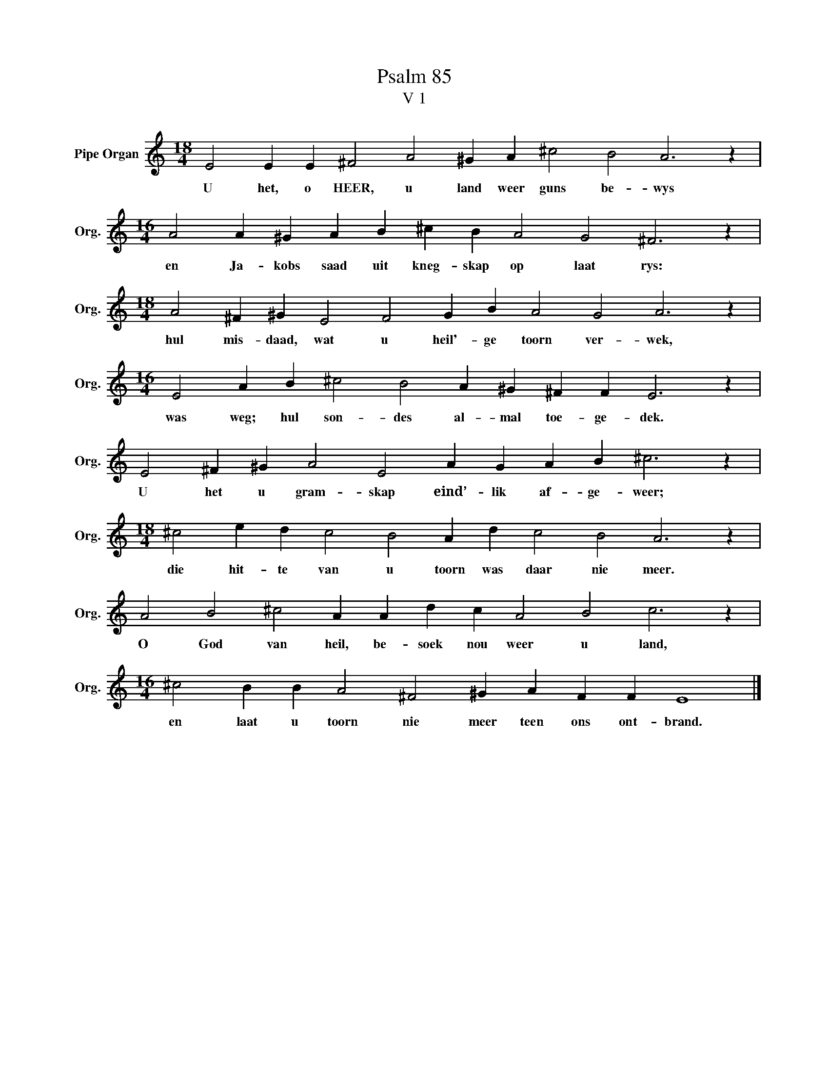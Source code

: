 X:1
T:Psalm 85
T:V 1
L:1/4
M:18/4
I:linebreak $
K:C
V:1 treble nm="Pipe Organ" snm="Org."
V:1
 E2 E E ^F2 A2 ^G A ^c2 B2 A3 z |$[M:16/4] A2 A ^G A B ^c B A2 G2 ^F3 z |$ %2
w: U het, o HEER, u land weer guns be- wys|en Ja- kobs saad uit kneg- skap op laat rys:|
[M:18/4] A2 ^F ^G E2 F2 G B A2 G2 A3 z |$[M:16/4] E2 A B ^c2 B2 A ^G ^F F E3 z |$ %4
w: hul mis- daad, wat u heil'- ge toorn ver- wek,|was weg; hul son- des al- mal toe- ge- dek.|
 E2 ^F ^G A2 E2 A G A B ^c3 z |$[M:18/4] ^c2 e d c2 B2 A d c2 B2 A3 z |$ %6
w: U het u gram- skap eind’- lik af- ge- weer;|die hit- te van u toorn was daar nie meer.|
 A2 B2 ^c2 A A d c A2 B2 c3 z |$[M:16/4] ^c2 B B A2 ^F2 ^G A F F E4 |] %8
w: O God van heil, be- soek nou weer u land,|en laat u toorn nie meer teen ons ont- brand.|

